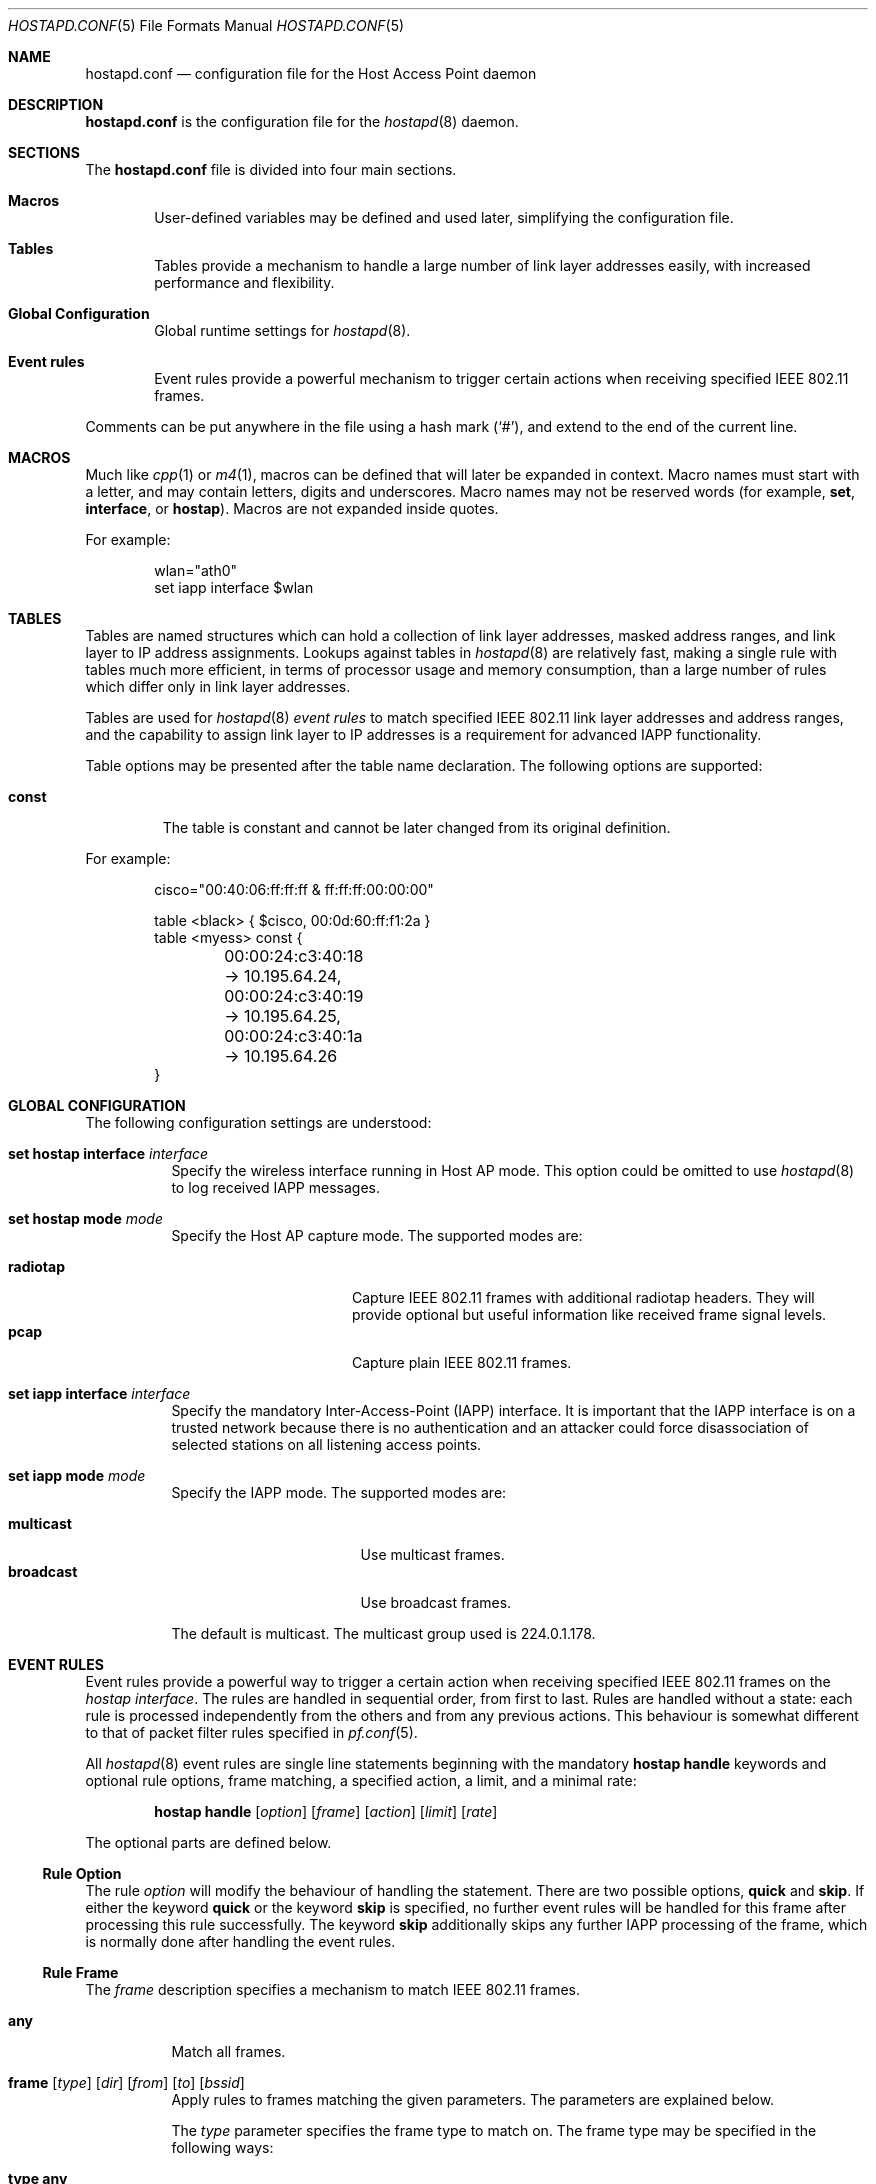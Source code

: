 .\" $OpenBSD: hostapd.conf.5,v 1.16 2005/10/05 16:09:55 reyk Exp $
.\"
.\" Copyright (c) 2004, 2005 Reyk Floeter <reyk@vantronix.net>
.\"
.\" Permission to use, copy, modify, and distribute this software for any
.\" purpose with or without fee is hereby granted, provided that the above
.\" copyright notice and this permission notice appear in all copies.
.\"
.\" THE SOFTWARE IS PROVIDED "AS IS" AND THE AUTHOR DISCLAIMS ALL WARRANTIES
.\" WITH REGARD TO THIS SOFTWARE INCLUDING ALL IMPLIED WARRANTIES OF
.\" MERCHANTABILITY AND FITNESS. IN NO EVENT SHALL THE AUTHOR BE LIABLE FOR
.\" ANY SPECIAL, DIRECT, INDIRECT, OR CONSEQUENTIAL DAMAGES OR ANY DAMAGES
.\" WHATSOEVER RESULTING FROM LOSS OF USE, DATA OR PROFITS, WHETHER IN AN
.\" ACTION OF CONTRACT, NEGLIGENCE OR OTHER TORTIOUS ACTION, ARISING OUT OF
.\" OR IN CONNECTION WITH THE USE OR PERFORMANCE OF THIS SOFTWARE.
.\"
.Dd April 13, 2004
.Dt HOSTAPD.CONF 5
.Os
.Sh NAME
.Nm hostapd.conf
.Nd configuration file for the Host Access Point daemon
.Sh DESCRIPTION
.Nm
is the configuration file for the
.Xr hostapd 8
daemon.
.Sh SECTIONS
The
.Nm
file is divided into four main sections.
.Bl -tag -width xxxx
.It Sy Macros
User-defined variables may be defined and used later, simplifying the
configuration file.
.It Sy Tables
Tables provide a mechanism to handle a large number of link layer
addresses easily, with increased performance and flexibility.
.It Sy Global Configuration
Global runtime settings for
.Xr hostapd 8 .
.It Sy Event rules
Event rules provide a powerful mechanism to trigger certain actions
when receiving specified IEEE 802.11 frames.
.El
.Pp
Comments can be put anywhere in the file using a hash mark
.Pq Sq # ,
and extend to the end of the current line.
.Sh MACROS
Much like
.Xr cpp 1
or
.Xr m4 1 ,
macros can be defined that will later be expanded in context.
Macro names must start with a letter, and may contain letters, digits
and underscores.
Macro names may not be reserved words (for example,
.Ic set ,
.Ic interface ,
or
.Ic hostap ) .
Macros are not expanded inside quotes.
.Pp
For example:
.Bd -literal -offset indent
wlan="ath0"
set iapp interface $wlan
.Ed
.Sh TABLES
Tables are named structures which can hold a collection of link layer
addresses, masked address ranges, and link layer to IP address
assignments.
Lookups against tables in
.Xr hostapd 8
are relatively fast, making a single rule with tables much more
efficient, in terms of processor usage and memory consumption, than a
large number of rules which differ only in link layer addresses.
.Pp
Tables are used for
.Xr hostapd 8
.Em event rules
to match specified IEEE 802.11 link layer addresses and address ranges,
and the capability to assign link layer to IP addresses is a
requirement for advanced IAPP functionality.
.Pp
Table options may be presented after the table name declaration.
The following options are supported:
.Bl -tag -width const
.It Ic const
The table is constant and cannot be later changed from its original
definition.
.El
.Pp
For example:
.Bd -literal -offset indent
cisco="00:40:06:ff:ff:ff & ff:ff:ff:00:00:00"

table <black> { $cisco, 00:0d:60:ff:f1:2a }
table <myess> const {
	00:00:24:c3:40:18 -> 10.195.64.24,
	00:00:24:c3:40:19 -> 10.195.64.25,
	00:00:24:c3:40:1a -> 10.195.64.26
}
.Ed
.Sh GLOBAL CONFIGURATION
The following configuration settings are understood:
.Bl -tag -width Ds
.It Ic set hostap interface Ar interface
Specify the wireless interface running in Host AP mode.
This option could be omitted to use
.Xr hostapd 8
to log received IAPP messages.
.It Ic set hostap mode Ar mode
Specify the Host AP capture mode.
The supported modes are:
.Pp
.Bl -tag -width radiotap -offset indent -compact
.It Ic radiotap
Capture IEEE 802.11 frames with additional radiotap headers.
They will provide optional but useful information like received frame
signal levels.
.It Ic pcap
Capture plain IEEE 802.11 frames.
.El
.It Ic set iapp interface Ar interface
Specify the mandatory Inter-Access-Point (IAPP) interface.
It is important that the IAPP interface is on a trusted
network because there is no authentication and an attacker could force
disassociation of selected stations on all listening access points.
.It Ic set iapp mode Ar mode
Specify the IAPP mode.
The supported modes are:
.Pp
.Bl -tag -width broadcast -offset indent -compact
.It Ic multicast
Use multicast frames.
.It Ic broadcast
Use broadcast frames.
.El
.Pp
The default is multicast.
The multicast group used is 224.0.1.178.
.El
.Sh EVENT RULES
Event rules provide a powerful way to trigger a certain action when
receiving specified IEEE 802.11 frames on the
.Em hostap interface .
The rules are handled in sequential order, from first to last.
Rules are handled without a state:
each rule is processed independently from the others and from
any previous actions.
This behaviour is somewhat different to that of packet filter rules
specified in
.Xr pf.conf 5 .
.Pp
All
.Xr hostapd 8
event rules are single line statements beginning with
the mandatory
.Ic hostap handle
keywords and optional rule options, frame matching,
a specified action, a limit, and a minimal rate:
.Bd -filled -offset indent
.Ic hostap handle
.Op Ar option
.Op Ar frame
.Op Ar action
.Op Ar limit
.Op Ar rate
.Ed
.Pp
The optional parts are defined below.
.Ss Rule Option
The rule
.Ar option
will modify the behaviour of handling the statement.
There are two possible options,
.Ic quick
and
.Ic skip .
If either the keyword
.Ic quick
or the keyword
.Ic skip
is specified, no further event rules will be handled for this frame
after processing this rule successfully.
The keyword
.Ic skip
additionally skips any further IAPP processing of the frame,
which is normally done after handling the event rules.
.Ss Rule Frame
The
.Ar frame
description specifies a mechanism to match IEEE 802.11 frames.
.Bl -tag -width Ds
.It Ic any
Match all frames.
.It Xo
.Ic frame
.Op Ar type
.Op Ar dir
.Op Ar from
.Op Ar to
.Op Ar bssid
.Xc
Apply rules to frames matching the given parameters.
The parameters are explained below.
.Pp
The
.Ar type
parameter specifies the frame type to match on.
The frame type may be specified in the following ways:
.Bl -tag -width Ds
.It Ic type any
Match all frame types.
.It Xo
.Ic type
.Op Ic not
.Ic data
.Xc
Match data frames.
Presence of the
.Ic not
keyword negates the match and will match all non-data frames.
.It Xo
.Ic type
.Op Ic not
.Ic management
.Oo Op Ic not
.Ar subtype Oc
.Xc
Match management frames.
The
.Ar subtype
argument may be specified to optionally match management frames of the
given subtype.
The subtype match may be negated by specifying the
.Ic not
keyword.
See the
.Sx Management Frame Subtypes
section below for available subtypes specifications.
.El
.Pp
The
.Ar dir
parameter specifies the direction the frame is being sent.
The direction may be specified in the following ways:
.Bl -tag -width Ds
.It Ic dir any
Match all directions.
.It Ic dir Ar framedir
Match frames with the given direction
.Ar framedir.
See the
.Sx Frame Directions
section below for available direction specifications.
.El
.Pp
The
.Ar from , to ,
and
.Ar bssid
parameters specify the IEEE 802.11 address fields to match on.
They can be specified in the following ways:
.Bl -tag -width Ds
.It Xo
.Ic ( from \*(Ba to \*(Ba bssid ) Ic any
.Xc
Allow all addresses for the specified address field.
.It Xo
.Ic ( from \*(Ba to \*(Ba bssid )
.Op Ic not
.Aq Ar table
.Xc
Allow allow addresses from the given
.Aq Ar table
(see
.Sx Tables
above)
for the specified address field.
.It Xo
.Ic ( from \*(Ba to \*(Ba bssid )
.Op Ic not
.Ar lladdr
.Xc
Allow the given address
.Ar lladdr
for the specified address field.
.El
.El
.Ss Rule Action
An optional
.Ar action
is triggered if a received IEEE 802.11 frame matches the frame
description.
The following actions are supported:
.Bl -tag -width Ds
.It Xo
.Ic with frame Ar type
.Op Ar dir
.Ar from to bssid
.Xc
Send an arbitrary constructed frame to the wireless network.
The arguments are as follows.
.Pp
The
.Ar type
describes the IEEE 802.11 frame type to send, specified in the
frame control header.
The following frames types are supported at present:
.Bl -tag -width Ds
.It Ic type data
Send a data frame.
This is normally used to encapsulate ordinary IEEE 802.3
frames into IEEE 802.11 wireless frames.
.It Ic type Ic management Ar subtype
Send a management frame with the specified subtype.
Management frames are used to control states and to find access points
and IBSS nodes in IEEE 802.11 networks.
See the
.Sx Management Frame Subtypes
section below for available subtypes specifications.
.El
.Pp
The
.Ar dir
describes the direction the IEEE 802.11 frame will be sent.
It has the following syntax:
.Bd -filled -offset indent
.Ic dir Ar framedir
.Ed
.Pp
See the
.Sx Frame Directions
section below for available direction specifications.
.Pp
The
.Ar from , to ,
and
.Ar bssid
arguments specify the link layer address fields used in IEEE 802.11
frames.
All address fields are mandatory in the frame action.
The optional fourth address field used by wireless distribution
systems (WDS) is currently not supported.
Each argument is specified by a keyword of the same name
.Po
.Ic from , to ,
or
.Ic bssid
.Pc
followed by one of the following address specifications:
.Bl -tag -width "&refaddr"
.It Ar lladdr
Specify the link layer addresses used in the IEEE 802.11 frame address
field.
The link layer address
.Ql ff:ff:ff:ff:ff:ff
is the IEEE 802.11 broadcast address.
.It Li & Ns Ar refaddr
Fill in a link layer address from the previously matched IEEE 802.11
frame.
.Ic &from
will use the source link layer address;
.Ic &to
the destination link layer address; and
.Ic &bssid
the BSSID link layer address of the previously matched frame.
.It Ic random
Use a random link layer address in the specified IEEE 802.11 frame
address field.
Multicast and broadcast link layer addresses will be skipped.
.El
.It Ic with iapp type Ar iapp-type
Send a
.Xr hostapd 8
specific IAPP frame with a raw IEEE 802.11 packet dump of the received
frame to the wired network.
The only supported
.Ar iapp-type
is
.Ic radiotap .
.It Ic with log Op Ic verbose
Write informational messages to the local system log (see
.Xr syslogd 8 )
or standard error.
If the
.Sx Rule Rate
has been specified,
log will print the actual rate.
.It Ic node add | delete Ar lladdr
Add or remove the specified node from the internal kernel
node table.
.It Ic resend
Resend the received IEEE 802.11 frame.
.El
.Ss Rule Limit
It is possible to limit handling of specific rules with the
.Ic limit
keyword:
.Bd -filled -offset indent
.Ic limit
.Ar number
.Ic sec \*(Ba usec
.Ed
.Pp
In some cases it is absolutely necessary to use limited matching
to protect
.Xr hostapd 8
against excessive flooding with IEEE 802.11 frames.
For example, beacon frames will be normally received every 100 ms.
.Ss Rule Rate
It is possible to tell
.Xr hostapd 8
to trigger the action only after a specific
.Ic rate
of matched frames.
.Bd -filled -offset indent
.Ic rate
.Ar number
.Ar /
.Ar number
.Ic sec
.Ed
.Pp
This will help to detect excessive flooding of IEEE 802.11 frames.
For example, de-auth flooding is a DoS (Denial of Service) attack
against IEEE 802.11 wireless networks.
.Ss Management Frame Subtypes
The
.Ar subtype
describes the IEEE 802.11 frame subtype, specified in
the frame control header.
The choice of subtypes depends on the used frame type.
.Xr hostapd 8
currently only supports management frame subtypes.
Most frame subtypes require an additional subtype-specific header
in the frame body, but currently only the
.Ic deauth
and
.Ic disassoc
reason codes are supported:
.Bl -ohang -offset 3n
.It Ic subtype beacon
A beacon frame.
Wireless access points and devices running in
.Em ibss
master or
.Em hostap
mode continuously send beacon frames to indicate their presence,
traffic load, and capabilities.
.It Ic subtype deauth Op Ar reason
A deauthentication frame with an optional reason code.
Deauthenticated stations will lose any IEEE 802.11 operational state.
.It Ic subtype disassoc Op Ar reason
A disassociation frame with an optional reason code.
.It Ic subtype assoc request
An association request frame.
.It Ic subtype assoc response
An association response frame.
.It Ic subtype atim
An announcement traffic indication message (ATIM frame).
.It Xo
.Ic subtype auth Op Ic open request \*(Ba response
.Xc
An authentication frame.
.It Ic subtype probe request
A probe request frame.
Probe requests are used to probe for access points and IBSS nodes.
.It Ic subtype probe response
A probe response frame.
.It Ic subtype reassoc request
A re-association request frame.
.It Ic subtype reassoc response
A re-association response frame.
.El
.Pp
The
.Ar reason
defines a descriptive reason for the actual
.Em deauthentication
or
.Em disassociation
of a station:
.Bl -ohang -offset 3n
.It Ic reason assoc expire
Disassociated due to inactivity.
.It Ic reason assoc leave
Disassociated because the sending station is leaving or has left the
wireless network.
.It Ic reason assoc toomany
Disassociated because the access point has reached its limit of
associated stations.
.It Ic reason auth expire
Previous authentication no longer valid.
.It Ic reason auth leave
Deauthenticated because the sending station is leaving or has left the
wireless network.
.It Ic reason ie invalid
IEEE 802.11i extension.
.It Ic reason mic failure
IEEE 802.11i extension.
.It Ic reason not authed
Frame received from unauthenticated station.
.It Ic reason assoc not authed
Frame received from an associated but unauthenticated station.
.It Ic reason not assoced
Frame received from unassociated station.
.It Ic reason rsn required
IEEE 802.11i extension.
.It Ic reason rsn inconsistent
IEEE 802.11i extension.
.It Ic reason unspecified
Unspecified reason.
.El
.Ss Frame Directions
The direction a frame is being transmitted
.Pq Ar framedir
can be specified in the following ways:
.Bl -ohang -offset 3n
.It Ic dir no ds
No distribution system direction is used for management frames.
.It Ic dir to ds
A frame sent from a station to the distribution system, the access point.
.It Ic dir from ds
A frame from the distribution system, the access point, to a station.
.It Ic dir ds to ds
A frame direction used by wireless distribution systems (WDS) for
wireless access point to access point communication.
.El
.Sh EVENT RULE EXAMPLES
.Bd -literal
# Log probe requests locally
hostap handle type management subtype probe request \e
    with log

# Detect flooding of management frames except beacons.
# This will detect some possible Denial of Service attacks
# against the IEEE 802.11 protocol.
hostap handle skip type management subtype ! beacon \e
    with log \e
    rate 100 / 10 sec

# Log rogue accesspoints via IAPP, limited to every second,
# and skip further IAPP processing.
hostap handle skip type management subtype beacon bssid !<myess> \e
    with iapp type radiotap limit 1 sec

# Send deauthentication frames to stations associated to rogue APs
hostap handle type data bssid !<myess> with frame type management \e
    subtype deauth reason auth expire \e
    from &bssid to &from bssid &bssid

# Send authentication requests from random station addresses to
# rogue accesspoints. This is a common way to test the quality of
# various hostap implementations.
hostap handle skip type management subtype beacon bssid <pentest> \e
    with frame type management subtype auth \e
    from random to &bssid bssid &bssid

# Re-inject a received IEEE 802.11 frame
hostap handle type management subtype auth with resend

# Remove a blacklisted node from the kernel node tree
hostap handle type management subtype auth from <blacklist> \e
    with node delete &from
.Ed
.Sh GRAMMAR
Syntax for
.Nm
in BNF:
.Bd -literal
grammar		= [ varset ] | [ tabledef ] | option | [ event ]

varset		= varname "=" varvalue

tabledef	= "table" table tableopts

table		= "<" tablename ">"

tableopts	= "const" | "{" [ "\en" ] "}" |
		  "{" [ "\en" ] tableaddrlist [ "\en" ] "}"

tableaddrlist	= lladdr [ "->" ipv4-dotted-quad | "&" lladdr-mask |
		  "/" number ] [ "," ] [ tableaddrlist ]

option		= "set" ( "hostap" "interface" name |
		  "iapp" "interface" name [ "passive" ] |
		  [ "iapp" "mode" ( "multicast" | "broadcast" ] )

event		= "hostap" "handle" [ eventopt ] [ frmmatch ] [ action ]
		  [ limit ] [ rate ]

eventopt	= "skip" | "quick"

action		= "with" ( "log" [ "verbose" ] | "frame" frmaction |
		  "iapp" "type" "radiotap" |
		  "node" ( "add" | "delete" ) frmactionaddr )

frmmatch	= [ frmmatchtype ] [ "dir" ( "any" | [ "!" ] frmdir ) ]
		  [ ( "from" | "to" | "bssid" ) frmmatchaddr ]

frmmatchtype	= "type" ( "any" | [ "!" ] ( "data" | "management"
		  [ frmmatchmgmt ] ) )

frmmatchmgmt	= "subtype" ( "any" | [ "!" ] frmsubtype )

frmmatchaddr	= "any" | [ "!" ] table | [ "!" ] lladdr

frmaction	= frmactiontype [ "dir" frmdir ]
		  ( "from" , "to" , "bssid" ) frmactionaddr

frmactiontype	= "type" ( "data" | "management" "subtype" frmsubtype )

frmactionaddr	= lladdr | refaddr | "random"

limit		= "limit" number ( "sec" | "usec" )

rate		= "rate" number "/" number "sec"

frmsubtype	= ( "probe-request" | "probe-resp" |
		  "beacon" ) [ frmelems ] | "atim" | "auth" | "deauth" |
		  "assoc-request" | "assoc-resp" | "reassoc-request" |
		  "reassoc-response"

frmelems	= "nwid" [ "!" ] name [ frmelems ]

frmdir		= ( "no" | "to" | "from" | "ds" "to" ) "ds"

refaddr		= "&" ( "from" | "to" | "bssid" )
.Ed
.Sh FILES
.Bl -tag -width "/etc/hostapd.conf" -compact
.It Pa /etc/hostapd.conf
Default location of the configuration file.
.El
.Sh SEE ALSO
.Xr hostapd 8
.Sh AUTHORS
The
.Xr hostapd 8
program was written by
.An Reyk Floeter Aq reyk@openbsd.org .

